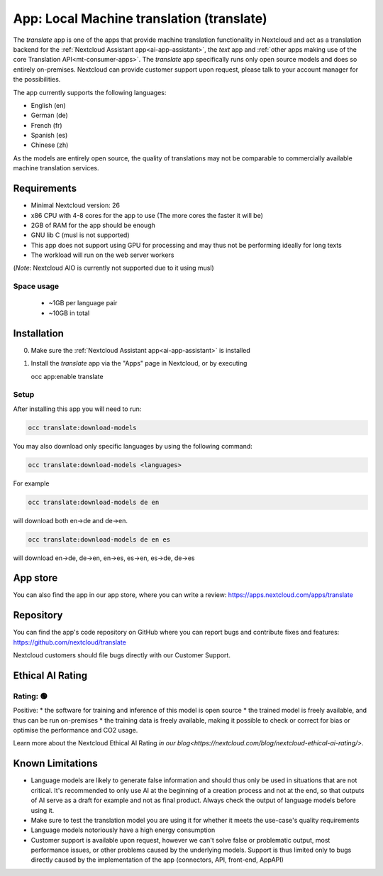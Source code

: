 ==========================================
App: Local Machine translation (translate)
==========================================

.. _ai-app-translate:

The *translate* app is one of the apps that provide machine translation functionality in Nextcloud and act as a translation backend for the :ref:`Nextcloud Assistant app<ai-app-assistant>`, the *text* app and :ref:`other apps making use of the core Translation API<mt-consumer-apps>`. The *translate* app specifically runs only open source models and does so entirely on-premises. Nextcloud can provide customer support upon request, please talk to your account manager for the possibilities.

The app currently supports the following languages:

* English (en)
* German (de)
* French (fr)
* Spanish (es)
* Chinese (zh)

As the models are entirely open source, the quality of translations may not be comparable to commercially available machine translation services.

Requirements
------------

* Minimal Nextcloud version: 26
* x86 CPU with 4-8 cores for the app to use (The more cores the faster it will be)
* 2GB of RAM for the app should be enough
* GNU lib C (musl is not supported)
* This app does not support using GPU for processing and may thus not be performing ideally for long texts
* The workload will run on the web server workers

(*Note*: Nextcloud AIO is currently not supported due to it using musl)

Space usage
~~~~~~~~~~~

 * ~1GB per language pair
 * ~10GB in total

Installation
------------

0. Make sure the :ref:`Nextcloud Assistant app<ai-app-assistant>` is installed
1. Install the *translate* app via the "Apps" page in Nextcloud, or by executing

   occ app:enable translate

Setup
~~~~~

After installing this app you will need to run:

.. code-block::

   occ translate:download-models

You may also download only specific languages by using the following command:

.. code-block::

   occ translate:download-models <languages>

For example

.. code-block::

   occ translate:download-models de en

will download both en->de and de->en.

.. code-block::

   occ translate:download-models de en es

will download en->de, de->en, en->es, es->en, es->de, de->es

App store
---------

You can also find the app in our app store, where you can write a review: `<https://apps.nextcloud.com/apps/translate>`_

Repository
----------

You can find the app's code repository on GitHub where you can report bugs and contribute fixes and features: `<https://github.com/nextcloud/translate>`_

Nextcloud customers should file bugs directly with our Customer Support.

Ethical AI Rating
-----------------

Rating: 🟢
~~~~~~~~~~

Positive:
* the software for training and inference of this model is open source
* the trained model is freely available, and thus can be run on-premises
* the training data is freely available, making it possible to check or correct for bias or optimise the performance and CO2 usage.

Learn more about the Nextcloud Ethical AI Rating `in our blog<https://nextcloud.com/blog/nextcloud-ethical-ai-rating/>`.

Known Limitations
-----------------

* Language models are likely to generate false information and should thus only be used in situations that are not critical. It's recommended to only use AI at the beginning of a creation process and not at the end, so that outputs of AI serve as a draft for example and not as final product. Always check the output of language models before using it.
* Make sure to test the translation model you are using it for whether it meets the use-case's quality requirements
* Language models notoriously have a high energy consumption
* Customer support is available upon request, however we can't solve false or problematic output, most performance issues, or other problems caused by the underlying models. Support is thus limited only to bugs directly caused by the implementation of the app (connectors, API, front-end, AppAPI)
